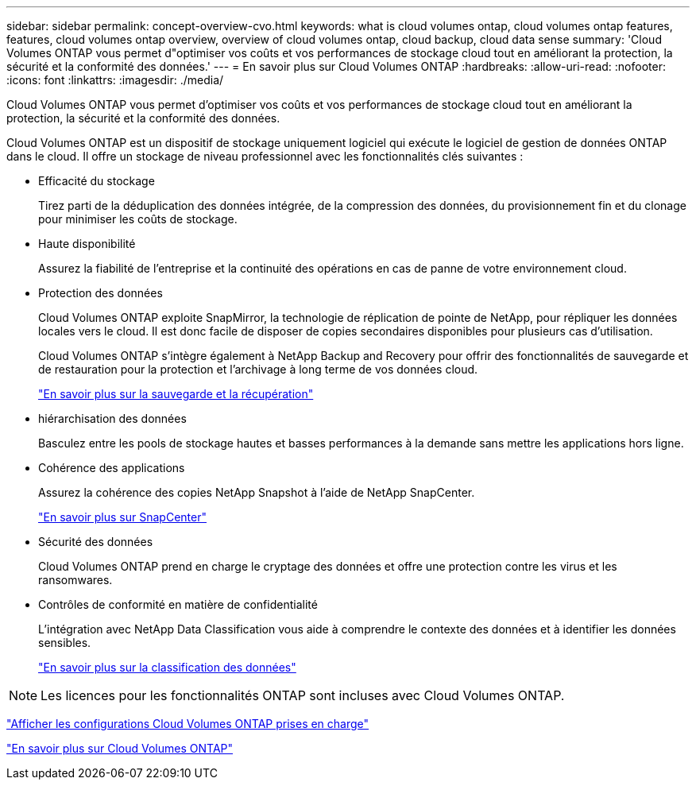 ---
sidebar: sidebar 
permalink: concept-overview-cvo.html 
keywords: what is cloud volumes ontap, cloud volumes ontap features, features, cloud volumes ontap overview, overview of cloud volumes ontap, cloud backup, cloud data sense 
summary: 'Cloud Volumes ONTAP vous permet d"optimiser vos coûts et vos performances de stockage cloud tout en améliorant la protection, la sécurité et la conformité des données.' 
---
= En savoir plus sur Cloud Volumes ONTAP
:hardbreaks:
:allow-uri-read: 
:nofooter: 
:icons: font
:linkattrs: 
:imagesdir: ./media/


[role="lead"]
Cloud Volumes ONTAP vous permet d'optimiser vos coûts et vos performances de stockage cloud tout en améliorant la protection, la sécurité et la conformité des données.

Cloud Volumes ONTAP est un dispositif de stockage uniquement logiciel qui exécute le logiciel de gestion de données ONTAP dans le cloud.  Il offre un stockage de niveau professionnel avec les fonctionnalités clés suivantes :

* Efficacité du stockage
+
Tirez parti de la déduplication des données intégrée, de la compression des données, du provisionnement fin et du clonage pour minimiser les coûts de stockage.

* Haute disponibilité
+
Assurez la fiabilité de l’entreprise et la continuité des opérations en cas de panne de votre environnement cloud.

* Protection des données
+
Cloud Volumes ONTAP exploite SnapMirror, la technologie de réplication de pointe de NetApp, pour répliquer les données locales vers le cloud. Il est donc facile de disposer de copies secondaires disponibles pour plusieurs cas d'utilisation.

+
Cloud Volumes ONTAP s'intègre également à NetApp Backup and Recovery pour offrir des fonctionnalités de sauvegarde et de restauration pour la protection et l'archivage à long terme de vos données cloud.

+
link:https://docs.netapp.com/us-en/bluexp-backup-recovery/concept-backup-to-cloud.html["En savoir plus sur la sauvegarde et la récupération"^]

* hiérarchisation des données
+
Basculez entre les pools de stockage hautes et basses performances à la demande sans mettre les applications hors ligne.

* Cohérence des applications
+
Assurez la cohérence des copies NetApp Snapshot à l'aide de NetApp SnapCenter.

+
https://docs.netapp.com/us-en/snapcenter/get-started/concept_snapcenter_overview.html["En savoir plus sur SnapCenter"^]

* Sécurité des données
+
Cloud Volumes ONTAP prend en charge le cryptage des données et offre une protection contre les virus et les ransomwares.

* Contrôles de conformité en matière de confidentialité
+
L’intégration avec NetApp Data Classification vous aide à comprendre le contexte des données et à identifier les données sensibles.

+
https://docs.netapp.com/us-en/bluexp-classification/concept-cloud-compliance.html["En savoir plus sur la classification des données"^]




NOTE: Les licences pour les fonctionnalités ONTAP sont incluses avec Cloud Volumes ONTAP.

https://docs.netapp.com/us-en/cloud-volumes-ontap-relnotes/index.html["Afficher les configurations Cloud Volumes ONTAP prises en charge"^]

https://bluexp.netapp.com/ontap-cloud["En savoir plus sur Cloud Volumes ONTAP"^]
